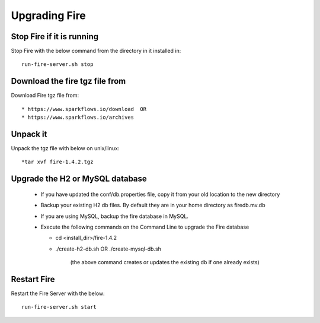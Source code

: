 Upgrading Fire
==============

Stop Fire if it is running
--------------------------

Stop Fire with the below command from the directory in it installed in::

    run-fire-server.sh stop


Download the fire tgz file from
----------------------------------

Download Fire tgz file from::

  * https://www.sparkflows.io/download  OR   
  * https://www.sparkflows.io/archives
  
Unpack it
-----------

Unpack the tgz file with below on unix/linux::

  *tar xvf fire-1.4.2.tgz

Upgrade the H2 or MySQL database
--------------------------------

  * If you have updated the conf/db.properties file, copy it from your old location to the new directory
  * Backup your existing H2 db files. By default they are in your home directory as firedb.mv.db
  * If you are using MySQL, backup the fire database in MySQL.
  * Execute the following commands on the Command Line to upgrade the Fire database


    * cd <install_dir>/fire-1.4.2

    * ./create-h2-db.sh      OR     ./create-mysql-db.sh
    
        (the above command creates or updates the existing db if one already exists)​


Restart Fire
-------------

Restart the Fire Server with the below::

  run-fire-server.sh start
